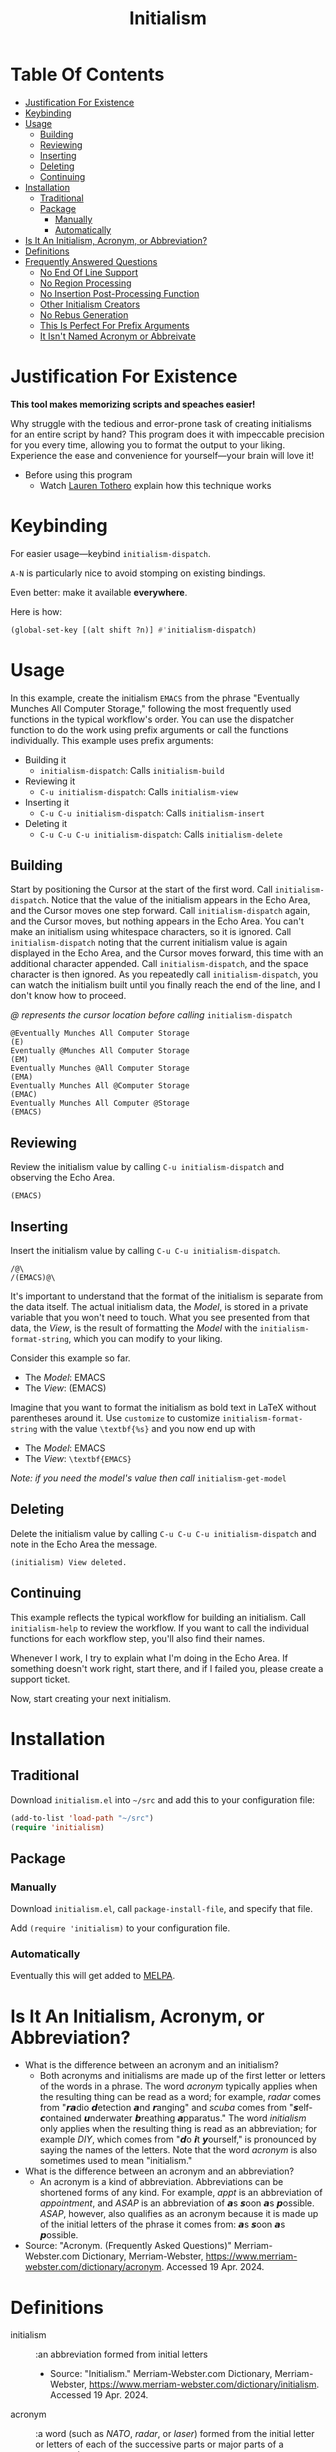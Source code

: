 #+title: Initialism

* Table Of Contents
:PROPERTIES:
:TOC:      :include all :ignore (this)
:END:
:CONTENTS:
- [[#justification-for-existence][Justification For Existence]]
- [[#keybinding][Keybinding]]
- [[#usage][Usage]]
  - [[#building][Building]]
  - [[#reviewing][Reviewing]]
  - [[#inserting][Inserting]]
  - [[#deleting][Deleting]]
  - [[#continuing][Continuing]]
- [[#installation][Installation]]
  - [[#traditional][Traditional]]
  - [[#package][Package]]
    - [[#manually][Manually]]
    - [[#automatically][Automatically]]
- [[#is-it-an-initialism-acronym-or-abbreviation][Is It An Initialism, Acronym, or Abbreviation?]]
- [[#definitions][Definitions]]
- [[#frequently-answered-questions][Frequently Answered Questions]]
  - [[#no-end-of-line-support][No End Of Line Support]]
  - [[#no-region-processing][No Region Processing]]
  - [[#no-insertion-post-processing-function][No Insertion Post-Processing Function]]
  - [[#other-initialism-creators][Other Initialism Creators]]
  - [[#no-rebus-generation][No Rebus Generation]]
  - [[#this-is-perfect-for-prefix-arguments][This Is Perfect For Prefix Arguments]]
  - [[#it-isnt-named-acronym-or-abbreivate][It Isn't Named Acronym or Abbreivate]]
:END:

* Justification For Existence

*This tool makes memorizing scripts and speaches easier!*

Why struggle with the tedious and error-prone task of creating initialisms for
an entire script by hand? This program does it with impeccable precision for you
every time, allowing you to format the output to your liking. Experience the
ease and convenience for yourself―your brain will love it!

- Before using this program
  - Watch [[https://www.youtube.com/watch?v=Jbe1-oHnR6k][Lauren Tothero]] explain how this technique works

* Keybinding

For easier usage―keybind ~initialism-dispatch~.

~A-N~ is particularly nice to avoid stomping on existing bindings.

Even better: make it available *everywhere*.

Here is how:

#+begin_src emacs-lisp
(global-set-key [(alt shift ?n)] #'initialism-dispatch)
#+end_src

* Usage

In this example, create the initialism =EMACS= from the phrase "Eventually
Munches All Computer Storage," following the most frequently used functions in
the typical workflow's order. You can use the dispatcher function to do the work
using prefix arguments or call the functions individually. This example uses
prefix arguments:

- Building it
  - ~initialism-dispatch~: Calls ~initialism-build~
- Reviewing it
  - ~C-u initialism-dispatch~: Calls ~initialism-view~
- Inserting it
  - ~C-u C-u initialism-dispatch~: Calls ~initialism-insert~
- Deleting it
  - ~C-u C-u C-u initialism-dispatch~: Calls ~initialism-delete~

** Building

Start by positioning the Cursor at the start of the first word. Call
~initialism-dispatch~. Notice that the value of the initialism appears in the
Echo Area, and the Cursor moves one step forward. Call ~initialism-dispatch~
again, and the Cursor moves, but nothing appears in the Echo Area. You can't make
an initialism using whitespace characters, so it is ignored. Call
~initialism-dispatch~ noting that the current initialism value is again
displayed in the Echo Area, and the Cursor moves forward, this time with an
additional character appended. Call
~initialism-dispatch~, and the space character is then ignored. As you repeatedly
call ~initialism-dispatch~, you can watch the initialism built until you finally
reach the end of the line, and I don't know how to proceed.

/@ represents the cursor location before calling/ ~initialism-dispatch~

#+begin_src text
@Eventually Munches All Computer Storage
(E)
Eventually @Munches All Computer Storage
(EM)
Eventually Munches @All Computer Storage
(EMA)
Eventually Munches All @Computer Storage
(EMAC)
Eventually Munches All Computer @Storage
(EMACS)
#+end_src

** Reviewing

Review the initialism value by calling ~C-u initialism-dispatch~ and observing
the Echo Area.

#+begin_src text
(EMACS)
#+end_src

** Inserting

Insert the initialism value by calling ~C-u C-u initialism-dispatch~.

#+begin_src text
/@\
/(EMACS)@\
#+end_src

It's important to understand that the format of the initialism is separate from
the data itself. The actual initialism data, the /Model/, is stored in a private
variable that you won't need to touch. What you see presented from that data,
the /View/, is the result of formatting the /Model/ with the
~initialism-format-string~, which you can modify to your liking.

Consider this example so far.

- The /Model/: EMACS
- The /View/: (EMACS)

Imagine that you want to format the initialism as bold text in LaTeX without
parentheses around it. Use ~customize~ to customize ~initialism-format-string~
with the value =\textbf{%s}= and you now end up with

- The /Model/: EMACS
- The /View/: =\textbf{EMACS}=

/Note: if you need the model's value then call/ ~initialism-get-model~

** Deleting

Delete the initialism value by calling ~C-u C-u C-u initialism-dispatch~ and
note in the Echo Area the message.

#+begin_src text
(initialism) View deleted.
#+end_src

** Continuing

This example reflects the typical workflow for building an initialism. Call
~initialism-help~ to review the workflow. If you want to call the individual
functions for each workflow step, you'll also find their names.

Whenever I work, I try to explain what I'm doing in the Echo Area. If something
doesn't work right, start there, and if I failed you, please create a support
ticket.

Now, start creating your next initialism.

* Installation

** Traditional

Download =initialism.el= into =~/src= and add this to your configuration file:

#+begin_src emacs-lisp
(add-to-list 'load-path "~/src")
(require 'initialism)
#+end_src

** Package
*** Manually

Download =initialism.el=, call ~package-install-file~, and specify that file.

Add ~(require 'initialism)~ to your configuration file.

*** Automatically

Eventually this will get added to [[https://melpa.org/#/][MELPA]].

* Is It An Initialism, Acronym, or Abbreviation?

- What is the difference between an acronym and an initialism?
  - Both acronyms and initialisms are made up of the first letter or letters
    of the words in a phrase. The word /acronym/ typically applies when the
    resulting thing can be read as a word; for example, /radar/ comes from
    "𝙧𝙖dio 𝙙etection 𝙖nd 𝙧anging" and /scuba/ comes from
    "𝙨elf-𝙘ontained 𝙪nderwater 𝙗reathing 𝙖pparatus." The word
    /initialism/ only applies when the resulting thing is read as an
    abbreviation; for example /DIY/, which comes from "𝙙o 𝙞t
    𝙮ourself," is pronounced by saying the names of the letters. Note that
    the word /acronym/ is also sometimes used to mean "initialism."
- What is the difference between an acronym and an abbreviation?
  - An acronym is a kind of abbreviation. Abbreviations can be shortened
    forms of any kind. For example, /appt/ is an abbreviation of
    /appointment/, and /ASAP/ is an abbreviation of 𝙖s 𝙨oon 𝙖s 𝙥ossible.
    /ASAP/, however, also qualifies as an acronym because it is made up of
    the initial letters of the phrase it comes from: 𝙖s 𝙨oon 𝙖s 𝙥ossible.
- Source: "Acronym. (Frequently Asked Questions)" Merriam-Webster.com
  Dictionary, Merriam-Webster,
  https://www.merriam-webster.com/dictionary/acronym. Accessed 19 Apr. 2024.

* Definitions

- initialism :: :an abbreviation formed from initial letters
  - Source: "Initialism." Merriam-Webster.com Dictionary, Merriam-Webster,
    https://www.merriam-webster.com/dictionary/initialism. Accessed 19
    Apr. 2024.
- acronym :: :a word (such as /NATO/, /radar/, or /laser/) formed from the
  initial letter or letters of each of the successive parts or major parts of a
  compound term
  - /also/ :an abbreviation (such as FBI) formed from initial letters:
    initialism
    - Is OK an acronym?
      - /OK/ is technically an acronym. It comes from the phrase "oll korrect," a
        humorous alteration of "all correct."
  - Examples of acronym in a Sentence
    - The North Atlantic Treaty Organization is known by the /acronym/ "NATO."
  - Source: "Acronym." Merriam-Webster.com Dictionary, Merriam-Webster,
    https://www.merriam-webster.com/dictionary/acronym. Accessed 19 Apr. 2024.
- abbreviation :: :a shortened form of a written word or phrase used in place of
  the whole word or phrase
  - "Amt" is an /abbreviation/ for "amount."
  - "USA" is an /abbreviation/ of "United States of America."
  - Did you know?
    - What's the difference between an /abbreviation/ and an /acronym/?
      - Some people are unsure of whether to call /ASAP/ or /appt/ abbreviations or
        acronyms. Both /abbreviation/ and /acronym/ are used to refer to a shortened
        form, but an acronym is a shortened form of a phrase and is usually made
        up of the initial letters of that phrase. For example, /NATO/ comes from
        "North Atlantic Treaty Organization," and /ASAP/ comes from "as soon as
        possible." Abbreviations, on the other hand, can be shortened forms of
        words or phrases, and need not necessarily be made up of the initial
        letters of either. /ASAP/ and /appt/ (for /appointment/) are both considered
        abbreviations, but only /ASAP/ is an acronym. Acronyms are a type of
        abbreviation.
  - Source: "Abbreviation." Merriam-Webster.com Dictionary, Merriam-Webster,
    https://www.merriam-webster.com/dictionary/abbreviation. Accessed 19
    Apr. 2024.

* Frequently Answered Questions
*** No End Of Line Support

Indeed, now you must ask yourself, "But why can't you handle the end-of-line
character, my dear system?" The answer is simple: it makes it easy for you to
create initialism starting from wherever you like, skipping lines, paragraphs,
or whatever you wish; there are no limits on the source and sequencing of your
initialism. Therefore, I assume nothing beyond the fact that building the
initialism using only the [[https://www.gnu.org/software/emacs/manual/html_node/elisp/Char-Classes.html#Char-Classes][Character Classes]] =[[:alnum:]]= and =[[:punct:]]=

*** No Region Processing

It might sound like a good idea to support processing a marked region. However,
that goes against the workflow of iteratively creating the initialism. Once in a
while, your words will work /perfectly/ for an enormous amount of text, but that
is rare enough to omit the feature.

*** No Insertion Post-Processing Function

Suppose you always want to process the Model with a post-processing every time
you insert it into the buffer. Providing a "default customizable function to
handle insertion" might make sense. For example, you could configure it to split
the Model into separate boxes in LaTeX. However, if you already know how to
perform this step using your function, it doesn't add much value using a
configurable function in addition to that.

*** Other Initialism Creators

Since every acronym is an initialism, you will [[https://duckduckgo.com/?q=acronym+generator][find many]]. However, I've yet to
find an interactive app like this one. Understandably, though, this is a
specialized approach.

That said, the [[https://www.dcode.fr/about][dCode]] application is entertaining.

*** No Rebus Generation

This application does not generate rebuses.

- rebus :: : a representation of words or syllables by pictures of objects or by
  symbols whose names resemble the intended words or syllables in sound
  - /also/ : a riddle made up of such pictures or symbols
  - Did you know?
    - /Rebus/ and a Lack of Words
      - A rebus communicates its message by means of pictures or symbols whose
        names sound like various parts of a word, phrase, or sentence. For
        example, a picture of a can of tomatoes followed by the letters UC and a
        picture of a well means "Can you see well?" In Latin, the word /rebus/
        means "by things"; /rebus/ is a form of the Latin word /res/, which means
        "thing." English speakers started using the word /rebus/ for picture
        writing in the early 1600s.
  - Source: "Rebus" Merriam-Webster.com Dictionary, Merriam-Webster,
    https://www.merriam-webster.com/dictionary/rebus. Accessed 17 May. 2024.

While interesting, they are generally unrelated to the goals of this project.

*** This Is Perfect For Prefix Arguments

~initialism-dispatch~ delegates work to four other functions (see above). Why
not bind keys to each of them instead? You can and should: it is all personal
preference.

Given the workflow above, the four steps of building an initialism prefix
arguments feel like a natural approach. Specifically, when you follow the
workflow, you are /already/ taking "breaks" between the steps. Creating them
doesn't require lightning; it makes the task harder. Consequently, prefix
arguments get you back into the mindset of making it easy to develop
initialisms.

*** It Isn't Named Acronym or Abbreivate

Shouldn't it be named Acronym or abbreviated? No, neither should be.

Every /acronym/ is an /initialism/, but not vice versa. You must design the
words of the /acronym/ yourself and then use this library to create it. This library doesn't help you choose those words.

An /abbreviation/ is a shortened or contracted phrase. It might be an
/initialism/, an/acronym/, or more. This library doesn't help you figure out how to build the last two.

Consequently, it /should/ be named Initialism.
